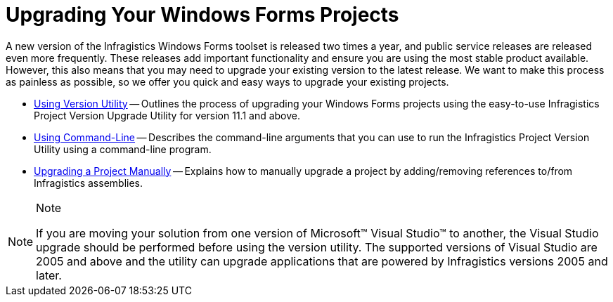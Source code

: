 ﻿////

|metadata|
{
    "name": "win-upgrading-your-windows-forms-projects",
    "controlName": [],
    "tags": [],
    "guid": "{B75B3FA7-2086-4E52-8D7B-E348389E521D}",  
    "buildFlags": [],
    "createdOn": "0001-01-01T00:00:00Z"
}
|metadata|
////

= Upgrading Your Windows Forms Projects

A new version of the Infragistics Windows Forms toolset is released two times a year, and public service releases are released even more frequently. These releases add important functionality and ensure you are using the most stable product available. However, this also means that you may need to upgrade your existing version to the latest release. We want to make this process as painless as possible, so we offer you quick and easy ways to upgrade your existing projects.

* link:win-upgrading-a-project-to-infragistics-windows-forms-11-1-(and-above)-using-version-utility.html[Using Version Utility] -- Outlines the process of upgrading your Windows Forms projects using the easy-to-use Infragistics Project Version Upgrade Utility for version 11.1 and above.
* link:win-using-command-line.html[Using Command-Line] -- Describes the command-line arguments that you can use to run the Infragistics Project Version Utility using a command-line program.
* link:win-upgrading-a-project-manually.html[Upgrading a Project Manually] -- Explains how to manually upgrade a project by adding/removing references to/from Infragistics assemblies.

.Note
[NOTE]
====
If you are moving your solution from one version of Microsoft™ Visual Studio™ to another, the Visual Studio upgrade should be performed before using the version utility. The supported versions of Visual Studio are 2005 and above and the utility can upgrade applications that are powered by Infragistics versions 2005 and later.
====
